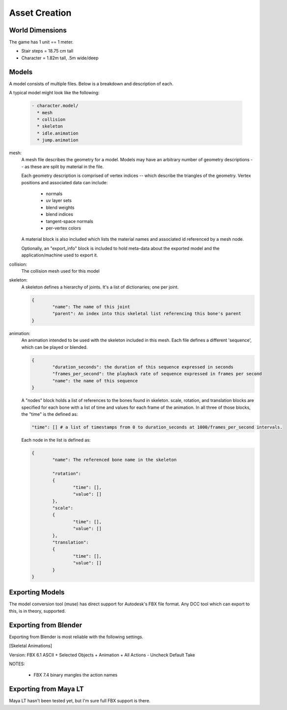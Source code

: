 Asset Creation
---------------

-----------------
World Dimensions
-----------------
The game has 1 unit == 1 meter.

- Stair steps = 18.75 cm tall
- Character = 1.82m tall, .5m wide/deep

-----------------
Models
-----------------
A model consists of multiple files.  Below is a breakdown and description of each.

A typical model might look like the following:

	.. code-block:: bash

		- character.model/
		  * mesh
		  * collision
		  * skeleton
		  * idle.animation
		  * jump.animation

mesh:
	A mesh file describes the geometry for a model. Models may have an arbitrary
	number of geometry descriptions -- as these are split by material in the file.

	Each geometry description is comprised of vertex indices -- which describe the triangles of the geometry.
	Vertex positions and associated data can include:

		* normals
		* uv layer sets
		* blend weights
		* blend indices
		* tangent-space normals
		* per-vertex colors

	A material block is also included which lists the material names and associated
	id referenced by a mesh node.

	Optionally, an "export_info" block is included to hold meta-data about the exported model
	and the application/machine used to export it.

collision:
	The collision mesh used for this model

skeleton:
	A skeleton defines a hierarchy of joints.
	It's a list of dictionaries; one per joint.

	.. code-block:: c

		{
			"name": The name of this joint
			"parent": An index into this skeletal list referencing this bone's parent
		}

animation:
	An animation intended to be used with the skeleton included in this mesh.
	Each file defines a different 'sequence', which can be played or blended.

	.. code-block:: c

		{
			"duration_seconds": the duration of this sequence expressed in seconds
			"frames_per_second": the playback rate of sequence expressed in frames per second
			"name": the name of this sequence
		}

	A "nodes" block holds a list of references to the bones found in skeleton.
	scale, rotation, and translation blocks are specified for each bone with a list of
	time and values for each frame of the animation.
	In all three of those blocks, the "time" is the defined as:

	.. code-block:: c

		"time": [] # a list of timestamps from 0 to duration_seconds at 1000/frames_per_second intervals.

	Each node in the list is defined as:

	.. code-block:: c

		{
			"name": The referenced bone name in the skeleton

			"rotation":
			{
				"time": [],
				"value": []
			},
			"scale":
			{
				"time": [],
				"value": []
			},
			"translation":
			{
				"time": [],
				"value": []
			}
		}

----------------------
Exporting Models
----------------------

The model conversion tool (muse) has direct support for Autodesk's FBX file
format. Any DCC tool which can export to this, is in theory, supported.

----------------------
Exporting from Blender
----------------------
Exporting from Blender is most reliable with the following settings.

[Skeletal Animations]

Version: FBX 6.1 ASCII
+ Selected Objects
+ Animation
+ All Actions
- Uncheck Default Take

NOTES:

	* FBX 7.4 binary mangles the action names

----------------------
Exporting from Maya LT
----------------------
Maya LT hasn't been tested yet, but I'm sure full FBX support is there.
